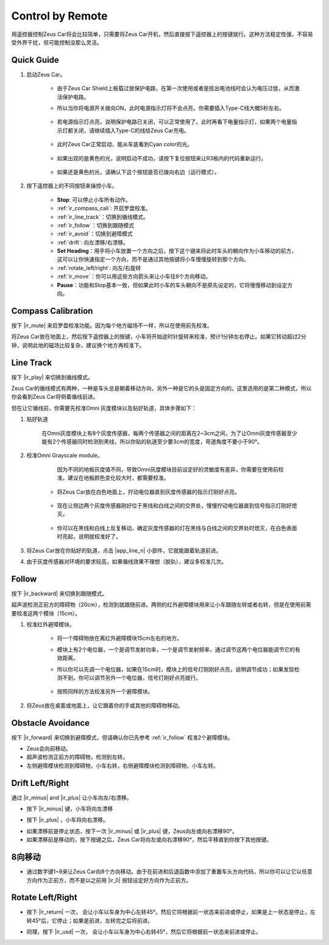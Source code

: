 .. _play_remote_control:

Control by Remote
==========================

用遥控器控制Zeus Car将会比较简单，只需要将Zeus Car开机，然后直接按下遥控器上的按键就行。这种方法稳定性强，不容易受外界干扰，但可能控制没那么灵活。

Quick Guide
--------------------

#. 启动Zeus Car。

    * 由于Zeus Car Shield上板载过放保护电路，在第一次使用或者是拔出电池线时会认为电压过低，从而激活保护电路。
    * 所以当你将电源开关拨向ON，此时电源指示灯将不会点亮，你需要插入Type-C线大概5秒左右。

            .. image:: img/zeus_charge.jpg

    * 若电源指示灯点亮，说明保护电路已关闭，可以正常使用了。此时再看下电量指示灯，如果两个电量指示灯都关闭，请继续插入Type-C的线给Zeus Car充电。

        .. image:: img/zeus_power.jpg

    * 此时Zeus Car正常启动，能从车底看到Cyan color的光。

        .. image:: img/zeus_car.jpg

    * 如果出现的是黄色的光，说明启动不成功，请按下复位按钮来让R3板内的代码重新运行。

        .. image:: img/zeus_reset_button.jpg

    * 如果还是黄色的光，请确认下这个按钮是否已拨向右边（运行模式）。

        .. image:: img/zeus_run_upload.jpg

#. 按下遥控器上的不同按钮来操控小车。

    .. image:: img/remote_control.jpg
        :width: 800

    * **Stop**: 可以停止小车所有动作。
    * :ref:`ir_compass_cali`: 开启罗盘校准。
    * :ref:`ir_line_track`：切换到循线模式。
    * :ref:`ir_follow`：切换到跟随模式
    * :ref:`ir_avoid`：切换到避障模式
    * :ref:`drift`: 向左漂移/右漂移。
    * **Set Heading**：用手将小车放置一个方向之后，按下这个键来将此时车头的朝向作为小车移动的前方，这可以让你快速指定一个方向，而不是通过其他按键将小车慢慢旋转到那个方向。
    * :ref:`rotate_left/right`: 向左/右旋转
    * :ref:`ir_move`：你可以用这些方向箭头来让小车往8个方向移动。
    * **Pause**：功能和Stop基本一致，但如果此时小车的车头朝向不是原先设定的，它将慢慢移动到设定方向。

.. _ir_compass_cali:

Compass Calibration
--------------------------

按下 |ir_mute| 来启罗盘校准功能。因为每个地方磁场不一样，所以在使用前先校准。

将Zeus Car放在地面上，然后按下遥控器上的按键，小车将开始逆时针旋转来校准，预计1分钟左右停止。如果它转动超过2分钟，说明此地的磁场比较复杂，建议换个地方再校准下。

.. _ir_line_track:

Line Track
--------------

按下 |ir_play| 来切换到循线模式。

Zeus Car的循线模式有两种，一种是车头总是朝着移动方向，另外一种是它的头是固定方向的。这里选用的是第二种模式，所以你会看到Zeus Car将侧着循线前进。

但在让它循线前，你需要先校准Omni 灰度模块以及贴好轨道，具体步骤如下：

#. 贴好轨道

    在Omni灰度模块上有8个灰度传感器，每两个传感器之间的距离在2~3cm之间，为了让Omni灰度传感器至少能有2个传感器同时检测到黑线，所以你贴的轨道至少要3cm的宽度，弯道角度不要小于90°。

    .. image:: img/map.png
        :width: 800

#. 校准Omni Grayscale module。

        因为不同的地板灰度值不同，导致Omni灰度模块目前设定好的灵敏度有差异，你需要在使用前校准。建议在地板颜色变化较大时，都需要校准。

    * 将Zeus Car放在白色地面上，拧动电位器直到灰度传感器的指示灯刚好点亮。

        .. image:: img/zeus_line_calibration.jpg

    * 现在让侧边两个灰度传感器刚好位于黑线和白线之间的交界处，慢慢拧动电位器直到信号指示灯刚好熄灭。

        .. image:: img/zeus_line_calibration1.jpg（缺图）

    * 你可以在黑线和白线上反复移动，确定灰度传感器的灯在黑线与白线之间的交界处时熄灭，在白色表面时亮起，说明就校准好了。


#. 将Zeus Car放在你贴好的轨道，点击 |app_line_n| 小部件，它就能跟着轨道前进。

#. 由于灰度传感器对环境的要求较高，如果循线效果不理想（脱轨），建议多校准几次。

.. _ir_follow:

Follow
------------

按下 |ir_backward| 来切换到跟随模式。

超声波检测正前方的障碍物（20cm），检测到就跟随前进。两侧的红外避障模块用来让小车跟随左转或者右转，但是在使用前需要校准这两个模块（15cm）。

#. 校准红外避障模块。

    * 将一个障碍物放在离红外避障模块15cm左右的地方。
    * 模块上有2个电位器，一个是调节发射功率，一个是调节发射频率，通过调节这两个电位器能调节它的有效距离。
    * 所以你可以先调一个电位器，如果在15cm时，模块上的信号灯刚刚好点亮，说明调节成功；如果发现检测不到，你可以调节另外一个电位器，信号灯刚好点亮就行。

        .. image:: img/zeus_ir_avoid.jpg

    * 按照同样的方法校准另外一个避障模块。

#. 将Zeus放在桌面或地面上，让它跟着你的手或其他的障碍物移动。

.. _ir_avoid:

Obstacle Avoidance
------------------------

按下 |ir_forward| 来切换到避障模式，但请确认你已先参考 :ref:`ir_follow` 校准2个避障模块。

* Zeus会向前移动。
* 超声波检测正前方的障碍物，检测到左转。
* 左侧避障模块检测到障碍物，小车右转，右侧避障模块检测到障碍物，小车左转。

.. _drift:

Drift Left/Right
---------------------

通过 |ir_minus| and |ir_plus| 让小车向左/右漂移。

* 按下 |ir_minus| 键，小车将向左漂移

.. image:: img/zeus_drift_left.jpg
    :width: 600
    :align: center

* 按下 |ir_plus| ，小车将向右漂移。

.. image:: img/zeus_drift_right.jpg
    :width: 600
    :align: center

* 如果漂移前是停止状态，按下一次 |ir_minus| 或 |ir_plus| 键，Zeus向左或向右漂移90°。
* 如果漂移前是移动的，按下按键之后，Zeus Car将向左或向右漂移90°，然后平移直到你按下其他按键。

.. _ir_move:

8向移动
---------------

* 通过数字键1~9来让Zeus Car向8个方向移动。由于在前进和后退函数中添加了重置车头方向代码，所以你可以让它以任意方向作为正前方，而不是以之前用 |ir_0| 按钮设定好方向作为正前方。

.. image:: img/remote_control_move.jpg

.. _rotate_left/right:

Rotate Left/Right
------------------

* 按下 |ir_return| 一次， 会让小车以车身为中心左转45°。然后它将根据前一状态来前进或停止，如果是上一状态是停止，左转45°后，它停止；如果是前进，左转完之后将前进。

.. image:: img/zeus_turn_left.jpg
    :width: 600
    :align: center

* 同理，按下 |ir_usd| 一次， 会让小车以车身为中心右转45°，然后它将根据前一状态来前进或停止。

.. image:: img/zeus_turn_right.jpg
    :width: 600
    :align: center
